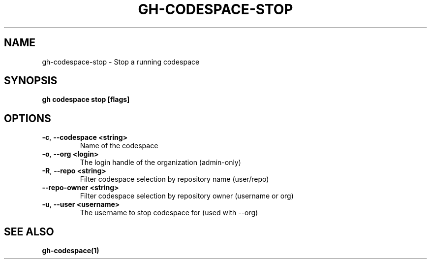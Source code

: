.nh
.TH "GH-CODESPACE-STOP" "1" "Mar 2024" "GitHub CLI 2.46.0" "GitHub CLI manual"

.SH NAME
.PP
gh-codespace-stop - Stop a running codespace


.SH SYNOPSIS
.PP
\fBgh codespace stop [flags]\fR


.SH OPTIONS
.TP
\fB-c\fR, \fB--codespace\fR \fB<string>\fR
Name of the codespace

.TP
\fB-o\fR, \fB--org\fR \fB<login>\fR
The login handle of the organization (admin-only)

.TP
\fB-R\fR, \fB--repo\fR \fB<string>\fR
Filter codespace selection by repository name (user/repo)

.TP
\fB--repo-owner\fR \fB<string>\fR
Filter codespace selection by repository owner (username or org)

.TP
\fB-u\fR, \fB--user\fR \fB<username>\fR
The username to stop codespace for (used with --org)


.SH SEE ALSO
.PP
\fBgh-codespace(1)\fR
